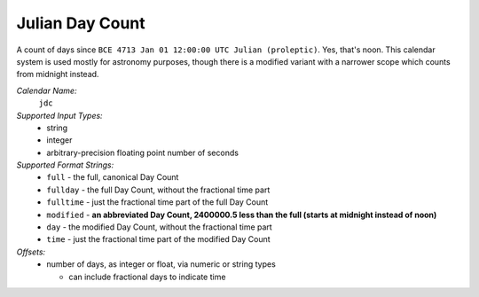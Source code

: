 .. _calendar-system-jdc:

.. index::
   single: Julian Day Count
   single: calendars; Julian Day Count
   see: JDC; Julian Day Count

Julian Day Count
================

A count of days since ``BCE 4713 Jan 01 12:00:00 UTC Julian (proleptic)``. Yes,
that's noon. This calendar system is used mostly for astronomy purposes, though
there is a modified variant with a narrower scope which counts from midnight
instead.

*Calendar Name:*
  ``jdc``

*Supported Input Types:*
  - string
  - integer
  - arbitrary-precision floating point number of seconds

*Supported Format Strings:*
  - ``full``     - the full, canonical Day Count
  - ``fullday``  - the full Day Count, without the fractional time part
  - ``fulltime`` - just the fractional time part of the full Day Count
  - ``modified`` - **an abbreviated Day Count, 2400000.5 less than the full
    (starts at midnight instead of noon)**
  - ``day``      - the modified Day Count, without the fractional time part
  - ``time``     - just the fractional time part of the modified Day Count

*Offsets:*
  - number of days, as integer or float, via numeric or string types

    - can include fractional days to indicate time
